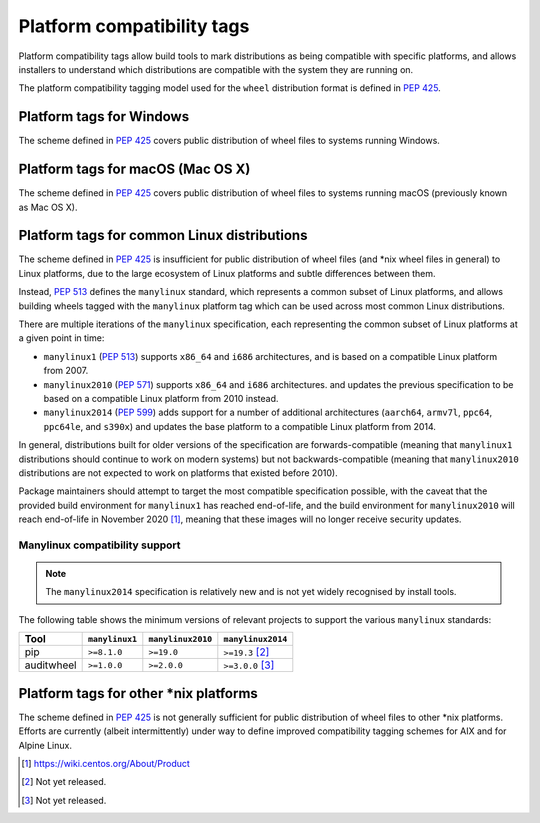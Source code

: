 
.. _platform-compatibility-tags:

===========================
Platform compatibility tags
===========================

Platform compatibility tags allow build tools to mark distributions as being
compatible with specific platforms, and allows installers to understand which
distributions are compatible with the system they are running on.

The platform compatibility tagging model used for the ``wheel`` distribution
format is defined in :pep:`425`.

Platform tags for Windows
-------------------------

The scheme defined in :pep:`425` covers public distribution of wheel files to
systems running Windows.

Platform tags for macOS (Mac OS X)
----------------------------------

The scheme defined in :pep:`425` covers public distribution of wheel files to
systems running macOS (previously known as Mac OS X).

Platform tags for common Linux distributions
--------------------------------------------

.. _manylinux:

The scheme defined in :pep:`425` is insufficient for public distribution of
wheel files (and \*nix wheel files in general) to Linux platforms, due to the
large ecosystem of Linux platforms and subtle differences between them.

Instead, :pep:`513` defines the ``manylinux`` standard, which represents a
common subset of Linux platforms, and allows building wheels tagged with the
``manylinux`` platform tag which can be used across most common Linux
distributions.

There are multiple iterations of the ``manylinux`` specification, each
representing the common subset of Linux platforms at a given point in time:

* ``manylinux1`` (:pep:`513`) supports ``x86_64`` and ``i686``
  architectures, and is based on a compatible Linux platform from 2007.
* ``manylinux2010`` (:pep:`571`) supports ``x86_64`` and ``i686``
  architectures. and updates the previous specification to be based on a
  compatible Linux platform from 2010 instead.
* ``manylinux2014`` (:pep:`599`) adds support for a number of
  additional architectures (``aarch64``, ``armv7l``, ``ppc64``, ``ppc64le``,
  and ``s390x``) and updates the base platform to a compatible Linux platform
  from 2014.

In general, distributions built for older versions of the specification are
forwards-compatible (meaning that ``manylinux1`` distributions should continue
to work on modern systems) but not backwards-compatible (meaning that
``manylinux2010`` distributions are not expected to work on platforms that
existed before 2010).

Package maintainers should attempt to target the most compatible specification
possible, with the caveat that the provided build environment for
``manylinux1`` has reached end-of-life, and the build environment for
``manylinux2010`` will reach end-of-life in November 2020 [#]_, meaning that
these images will no longer receive security updates.

Manylinux compatibility support
~~~~~~~~~~~~~~~~~~~~~~~~~~~~~~~

.. Note::
   The ``manylinux2014`` specification is relatively new and is not yet widely
   recognised by install tools.

The following table shows the minimum versions of relevant projects to support
the various ``manylinux`` standards:

==========  ==============  =================  =================
Tool        ``manylinux1``  ``manylinux2010``  ``manylinux2014``
==========  ==============  =================  =================
pip         ``>=8.1.0``     ``>=19.0``         ``>=19.3`` [#]_
auditwheel  ``>=1.0.0``     ``>=2.0.0``        ``>=3.0.0`` [#]_
==========  ==============  =================  =================

Platform tags for other \*nix platforms
---------------------------------------

The scheme defined in :pep:`425` is not generally sufficient for public
distribution of wheel files to other \*nix platforms. Efforts are currently
(albeit intermittently) under way to define improved compatibility tagging
schemes for AIX and for Alpine Linux.


.. [#] https://wiki.centos.org/About/Product
.. [#] Not yet released.
.. [#] Not yet released.
